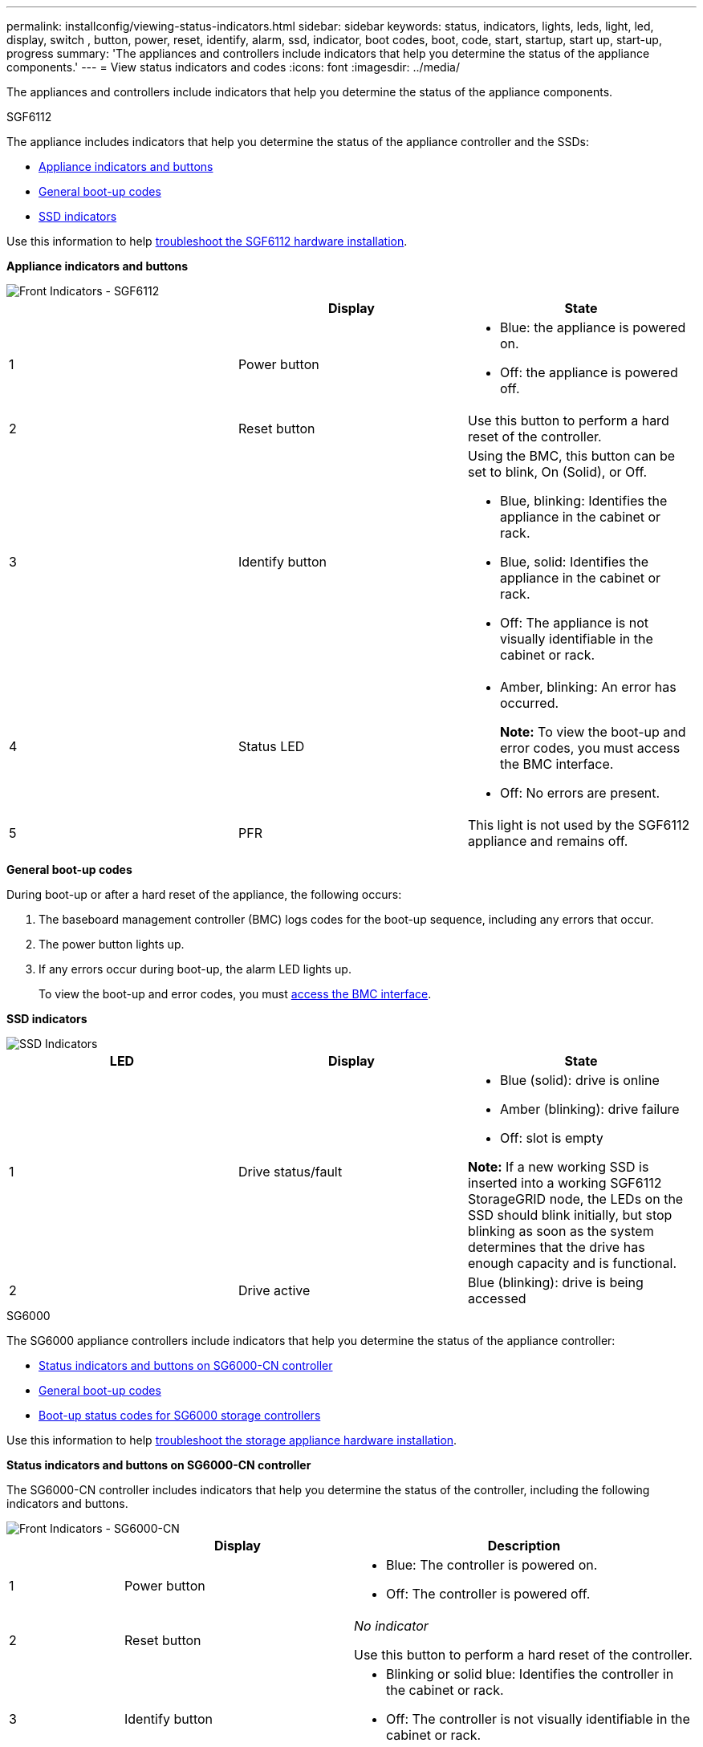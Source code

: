 ---
permalink: installconfig/viewing-status-indicators.html
sidebar: sidebar
keywords: status, indicators, lights, leds, light, led, display, switch , button, power, reset, identify, alarm, ssd, indicator, boot codes, boot, code, start, startup, start up, start-up, progress
summary: 'The appliances and controllers include indicators that help you determine the status of the appliance components.'
---
= View status indicators and codes
:icons: font
:imagesdir: ../media/

[.lead]
The appliances and controllers include indicators that help you determine the status of the appliance components.

[role="tabbed-block"]
====

.SGF6112
--

The appliance includes indicators that help you determine the status of the appliance controller and the SSDs:

* <<appliance_indicators_SG6100,Appliance indicators and buttons>>
* <<general_boot_codes_SG6100,General boot-up codes>>
* <<ssd_indicators_SG6100,SSD indicators>>

Use this information to help xref:troubleshooting-hardware-installation-sg6100.adoc[troubleshoot the SGF6112 hardware installation].

[[appliance_indicators_SG6100]]
*Appliance indicators and buttons*

image::../media/sgf6112_front_indicators.png[Front Indicators - SGF6112]

[options="header"]
|===
|  | Display| State
a|
1
a|
Power button
a|

* Blue: the appliance is powered on.
* Off: the appliance is powered off.

a|
2
a|
Reset button
a|
Use this button to perform a hard reset of the controller.
a|
3
a|
Identify button
a|
Using the BMC, this button can be set to blink, On (Solid), or Off.

* Blue, blinking: Identifies the appliance in the cabinet or rack.
* Blue, solid: Identifies the appliance in the cabinet or rack.
* Off: The appliance is not visually identifiable in the cabinet or rack.

a|
4
a|
Status LED
a|

* Amber, blinking: An error has occurred.
+
*Note:* To view the boot-up and error codes, you must access the BMC interface.

* Off: No errors are present.
a|
5
a|
PFR
a|

This light is not used by the SGF6112 appliance and remains off. 

|===

[[general_boot_codes_SG6100]]
*General boot-up codes*

During boot-up or after a hard reset of the appliance, the following occurs:

. The baseboard management controller (BMC) logs codes for the boot-up sequence, including any errors that occur.
. The power button lights up.
. If any errors occur during boot-up, the alarm LED lights up.
+
To view the boot-up and error codes, you must link:accessing-bmc-interface.html[access the BMC interface].

[[ssd_indicators_SG6100]]
*SSD indicators*

image::../media/ssd_indicators.png[SSD Indicators]

[options="header"]
|===
| LED| Display| State
a|
1
a|
Drive status/fault
a|

* Blue (solid): drive is online
* Amber (blinking): drive failure
* Off: slot is empty

*Note:* If a new working SSD is inserted into a working SGF6112 StorageGRID node, the LEDs on the SSD should blink initially, but stop blinking as soon as the system determines that the drive has enough capacity and is functional.

a|
2
a|
Drive active
a|
Blue (blinking): drive is being accessed
|===
--


.SG6000
--

The SG6000 appliance controllers include indicators that help you determine the status of the appliance controller:

* <<status_indicators_sg6000cn,Status indicators and buttons on SG6000-CN controller>>
* <<general_boot_codes_sg6000,General boot-up codes>>
* <<boot_codes_sg6000_storage_controller,Boot-up status codes for SG6000 storage controllers>>

Use this information to help link:troubleshooting-hardware-installation.html[troubleshoot the storage appliance hardware installation].

[[status_indicators_sg6000cn]]
*Status indicators and buttons on SG6000-CN controller*

The SG6000-CN controller includes indicators that help you determine the status of the controller, including the following indicators and buttons.

image::../media/sg6000_cn_front_indicators.gif[Front Indicators - SG6000-CN]

[cols="1a,2a,3a" options="header"]
|===
|  | Display| Description
|1
|Power button
|
* Blue: The controller is powered on.
* Off: The controller is powered off.

|2
|Reset button
|_No indicator_

Use this button to perform a hard reset of the controller.

|3
|Identify button
|
* Blinking or solid blue: Identifies the controller in the cabinet or rack.
* Off: The controller is not visually identifiable in the cabinet or rack.

This button can be set to Blink, On (Solid), or Off.

|4
|Alarm LED
|* Amber: An error has occurred.
+
*Note:* To view the boot-up and error codes, you must access the BMC interface.
* Off: No errors are present.
|===

[[general_boot_codes_sg6000]]
*General boot-up codes*

During boot-up or after a hard reset of the SG6000-CN controller, the following occurs:

. The baseboard management controller (BMC) logs codes for the boot-up sequence, including any errors that occur.
. The power button lights up.
. If any errors occur during boot-up, the alarm LED lights up.
+
To view the boot-up and error codes, you must link:accessing-bmc-interface.html[access the BMC interface].

[[boot_codes_sg6000_storage_controller]]
*Boot-up status codes for SG6000 storage controllers*

Each storage controller has a seven-segment display that provides status codes as the controller powers up. The status codes are the same for both the E2800 controller and the EF570 controller.

For descriptions of these codes, see the E-Series system monitoring information for you storage controller type.

.Steps

. During boot-up, monitor progress by viewing the codes shown on the seven-segment display for each storage controller.
+
The seven-segment display on each storage controller shows the repeating sequence *OS*, *Sd*, `*_blank_*` to indicate that the controller is performing start-of-day processing.

. After the controllers have booted up, confirm that each storage controller shows 99, which is the default ID for an E-Series controller shelf.
+
Make sure this value is displayed on both storage controllers, as shown in this example E2800 controller.
+
image::../media/seven_segment_display_codes_for_e2800.gif[Seven-Segment Display Codes for E2800]

. If one or both controllers show other values, see link:troubleshooting-hardware-installation.html[Troubleshoot hardware installation (SG6000)] and confirm you completed the installation steps correctly. If you are unable to resolve the problem, contact technical support.

.Related information

https://mysupport.netapp.com/site/global/dashboard[NetApp Support^]

link:../sg6000/powering-on-sg6000-cn-controller-and-verifying-operation.html[Power on SG6000-CN controller and verify operation]
--

.SG5700
--

The appliance controllers include indicators that help you determine the status of the appliance controller:

* <<boot_codes_sg5700,SG5700 boot-up status codes>>
* <<status_indicators_e5700sg_controller,Status indicators on E5700SG controller>>
* <<general_boot_codes_sg5700,General boot-up codes>>
* <<boot_codes_e5700sg_controller,E5700SG controller boot-up codes>>
* <<error_codes_e5700sg_controller,E5700SG controller error codes>>

Use this information to help link:troubleshooting-hardware-installation.html[troubleshoot the storage appliance hardware installation].

[[boot_codes_sg5700]]
*SG5700 boot-up status codes*

The seven-segment displays on each controller show status and error codes as the appliance powers up.

The E2800 controller and the E5700SG controller display different statuses and error codes.

To understand what these codes mean, see the following resources:

[options="header"]
|===
| Controller| Reference
a|
E2800 controller
a|
_E5700 and E2800 System Monitoring Guide_

*Note:* The codes listed for the E-Series E5700 controller do not apply to the E5700SG controller in the appliance.

a|
E5700SG controller
a|
"`Status indicators on the E5700SG controller`"

|===

.Steps

. During boot-up, monitor progress by viewing the codes shown on the seven-segment displays.
 ** The seven-segment display on the E2800 controller shows the repeating sequence *OS*, *Sd*, `*_blank_*` to indicate that it is performing start-of-day processing.
 ** The seven-segment display on the E5700SG controller shows a sequence of codes, ending with *AA* and *FF*.
. After the controllers have booted up, confirm the seven-segment displays show the following:
+
image::../media/seven_segment_display_codes.gif[Seven-segment displays after controllers have booted up.]
+
[options="header"]
|===
| Controller| Seven-segment display
a|
E2800 controller
a|
Shows 99, which is the default ID for an E-Series controller shelf.
a|
E5700SG controller
a|
Shows *HO*, followed by a repeating sequence of two numbers.

----
HO -- IP address for Admin Network -- IP address for Grid Network HO
----

In the sequence, the first set of numbers is the DHCP-assigned IP address for the controller's management port 1. This address is used to connect the controller to the Admin Network for StorageGRID. The second set of numbers is the DHCP-assigned IP address used to connect the appliance to the Grid Network for StorageGRID.

*Note:* If an IP address could not be assigned using DHCP, 0.0.0.0 is displayed.

|===

. If the seven-segment displays show other values, see link:troubleshooting-hardware-installation.html[Troubleshoot hardware installation (SG5700)] and confirm you completed the installation steps correctly. If you are unable to resolve the problem, contact technical support.

[[status_indicators_e5700sg_controller]]
*Status indicators on E5700SG controller*

The seven-segment display and the LEDs on the E5700SG controller show status and error codes while the appliance powers up and while the hardware is initializing. You can use these displays to determine status and troubleshoot errors.

After the StorageGRID Appliance Installer has started, you should periodically review the status indicators on the E5700SG controller.

image::../media/e5700sg_leds.gif[Status indicators on E5700SG controller]

[options="header"]
|===
|  | Display| Description
a|
1
a|
Attention LED
a|
Amber: The controller is faulty and requires operator attention, or the installation script was not found.

Off: The controller is operating normally.
a|
2
a|
Seven-segment display
a|
Shows a diagnostic code

Seven-segment display sequences enable you to understand errors and the operational state of the appliance.
a|
3
a|
Expansion Port Attention LEDs
a|
Amber: These LEDs are always amber (no link established) because the appliance does not use the expansion ports.
a|
4
a|
Host Port Link Status LEDs
a|
Green: The link is up.

Off: The link is down.
a|
5
a|
Ethernet Link State LEDs
a|
Green: A link is established.

Off: No link is established.
a|
6
a|
Ethernet Activity LEDs
a|
Green: The link between the management port and the device to which it is connected (such as an Ethernet switch) is up.

Off: There is no link between the controller and the connected device.

Blinking Green: There is Ethernet activity.
|===

[[general_boot_codes_sg5700]]
*General boot-up codes*

During boot-up or after a hard reset of the appliance, the following occurs:

. The seven-segment display on the E5700SG controller shows a general sequence of codes that is not specific to the controller. The general sequence ends with the codes AA and FF.
. Boot-up codes that are specific to the E5700SG controller appear.

[[boot_codes_e5700sg_controller]]
*E5700SG controller boot-up codes*

During a normal boot-up of the appliance, the seven-segment display on the E5700SG controller shows the following codes in the order listed:

[options="header"]
|===
| Code| Indicates
a|
HI
a|
The master boot script has started.
a|
PP
a|
The system is checking to see if the FPGA needs to be updated.
a|
HP
a|
The system is checking to see if the 10/25-GbE controller firmware needs to be updated.
a|
RB
a|
The system is rebooting after applying firmware updates.
a|
FP
a|
The hardware subsystem firmware update checks have been completed. Inter-controller communication services are starting.
a|
HE
a|
The system is awaiting connectivity with the E2800 controller and synchronizing with the SANtricity operating system.

*Note:* If this boot procedure does not progress past this stage, check the connections between the two controllers.

a|
HC
a|
The system is checking for existing StorageGRID installation data.
a|
HO
a|
The StorageGRID Appliance Installer is running.
a|
HA
a|
StorageGRID is running.
|===

[[error_codes_e5700sg_controller]]
*E5700SG controller error codes*

These codes represent error conditions that might be shown on the E5700SG controller as the appliance boots up. Additional two-digit hexadecimal codes are displayed if specific low-level hardware errors occur. If any of these codes persists for more than a second or two, or if you are unable to resolve the error by following one of the prescribed troubleshooting procedures, contact technical support.

[options="header"]
|===
| Code| Indicates
a|
22
a|
No master boot record found on any boot device.
a|
23
a|
The internal flash disk is not connected.
a|
2A, 2B
a|
Stuck bus, unable to read DIMM SPD data.
a|
40
a|
Invalid DIMMs.
a|
41
a|
Invalid DIMMs.
a|
42
a|
Memory test failed.
a|
51
a|
SPD reading failure.
a|
92 to 96
a|
PCI bus initialization.
a|
A0 to A3
a|
SATA drive initialization.
a|
AB
a|
Alternate boot code.
a|
AE
a|
Booting OS.
a|
EA
a|
DDR4 training failed.
a|
E8
a|
No memory installed.
a|
EU
a|
The installation script was not found.
a|
EP
a|
Installation or communication with the E2800 controller has failed.

.Related information

https://mysupport.netapp.com/site/global/dashboard[NetApp Support^]

https://library.netapp.com/ecmdocs/ECMLP2588751/html/frameset.html[E5700 and E2800 System Monitoring Guide^]

|===
--

.SG5600
--

The appliance controllers include indicators that help you determine the status of the appliance controller:

* <<boot_error_codes_sg5600_controller,Boot-up status and error codes on SG5600 controllers>>
* <<seven_segment_codes_e5600sg,E5600SG controller seven-segment display codes>>
* <<general_boot_codes_sg5600,General boot-up codes>>
* <<normal_boot_codes_sg5600,Normal boot-up codes>>
* <<error_codes_e5600sg_controller,E5600SG controller error codes>>

Use this information to help link:troubleshooting-hardware-installation.html[troubleshoot the storage appliance hardware installation].

[[boot_error_codes_sg5600_controller]]
*Boot-up status and error codes on SG5600 controllers*

The seven-segment display on each controller shows status and error codes when the appliance powers up, while the hardware is initializing, and when the hardware fails and must back out of the initialization. If you are monitoring the progress or troubleshooting, you should watch the sequence of the codes as they appear.

The status and error codes for the E5600SG controller are not the same as those for the E2700 controller.

.Steps

. During boot-up, view the codes shown on the seven-segment displays to monitor progress.
. To review error codes for the E5600SG controller, see the seven-segment display status and error code information.
. To review error codes for the E2700 controller, see the E2700 controller documentation on the Support Site.

[[seven_segment_codes_e5600sg]]
*E5600SG controller seven-segment display codes*

The seven-segment display on the E5600SG controller shows status and error codes while the appliance powers up and while the hardware is initializing. You can use these codes to determine status and troubleshoot errors.

When reviewing status and error codes on the E5600SG controller, you should look at the following types of codes:

* *General boot-up codes*
+
Represent the standard boot-up events.

* *Normal boot-up codes*
+
Represent the normal boot-up events that occur in the appliance.

* *Error codes*
+
Indicate issues during the boot-up events.

StorageGRID controls only the following LEDs on the E5600SG controller and only after the StorageGRID Appliance Installer has started:

* Service Action Allowed LED
* Service Action Required LED
* Seven-segment display

image::../media/appliance_e5600_leds.gif[LEDs and seven-segment display on E5600SG controller]

The decimal points on the seven-segment display are not used by the StorageGRID appliance:

* The upper decimal point adjacent to the least significant digit is the platform diagnostic LED.
+
This is turned on during reset and initial hardware configuration. Otherwise, it is turned off.

* The lower decimal point adjacent to the most significant digit is turned off.

To diagnose other issues, you might want to look at these resources:

* To see all other hardware and environmental diagnostic information, see the E-Series operating system hardware diagnostics.
+
This includes looking for hardware issues such as power, temperature, and disk drives. The appliance relies on the E-Series operating system to monitor all platform environmental statuses.

* To determine firmware and driver issues, look at the link lights on the SAS and network ports.
+
For details, see the E-Series E5600 documentation.

[[general_boot_codes_sg5600]]
*General boot-up codes*

During boot-up or after a hard reset of the hardware, the Service Action Allowed and the Service Action Required LEDs come on while the hardware is initializing. The seven-segment display shows a sequence of codes that are the same for E-Series hardware and not specific to the E5600SG controller.

During boot-up, the Field Programmable Gate Array (FPGA) controls the functions and initialization on the hardware.

[options="header"]
|===
| Code| Indication
a|
19
a|
FPGA initialization.
a|
68
a|
FPGA initialization.
a|
...
a|
FPGA initialization.This is a quick succession of codes.

a|
AA
a|
Platform BIOS booting.
a|
FF
a|
Bios boot-up complete.This is an intermediate state before E5600SG controller initializes and manages LEDs to indicate status.

|===
After the AA and FF codes appear, either the normal boot-up codes appear or error codes appear. Additionally, the Service Action Allowed and the Service Action Required LEDs are turned off.

[[normal_boot_codes_sg5600]]
*Normal boot-up codes*

These codes represent the normal boot-up events that occur in the appliance, in chronological order.

[options="header"]
|===
| Code| Indication
a|
HI
a|
The master boot script has started.
a|
PP
a|
The platform FPGA firmware is checking for updates.
a|
HP
a|
The host interface card (HIC) is checking for updates.
a|
RB
a|
After firmware updates, the system is rebooting, if necessary.
a|
FP
a|
The firmware update checks have been completed. Starting the process (utmagent) to communicate with and manage the E2700 controller. This process facilitates appliance provisioning.
a|
HE
a|
The system is synchronizing with the E-Series operating system.
a|
HC
a|
The StorageGRID installation is being checked.
a|
HO
a|
Installation management and active interfacing are occurring.
a|
HA
a|
The Linux operating system and StorageGRID are running.
|===

[[error_codes_e5600sg_controller]]
*E5600SG controller error codes*

These codes represent error conditions that might be shown on the E5600SG controller as the appliance boots up. Additional two-digit hexadecimal codes are displayed if specific low-level hardware errors occur. If any of these codes persists for more than a second or two, or if you are unable to resolve the error by following one of the prescribed troubleshooting procedures, contact technical support.

[options="header"]
|===
| Code| Indication
a|
22
a|
No master boot record found on any boot device.
a|
23
a|
No SATA drive installed.
a|
2A, 2B
a|
Stuck bus, unable to read DIMM SPD data.
a|
40
a|
Invalid DIMMs.
a|
41
a|
Invalid DIMMs.
a|
42
a|
Memory test failed.
a|
51
a|
SPD reading failure.
a|
92 to 96
a|
PCI bus initialization.
a|
A0 to A3
a|
SATA drive initialization.
a|
AB
a|
Alternate boot code.
a|
AE
a|
Booting OS.
a|
EA
a|
DDR3 training failed.
a|
E8
a|
No memory installed.
a|
EU
a|
The installation script was not found.
a|
EP
a|
"ManageSGA" code indicates that pregrid communication with the E2700 controller failed.

.Related information

https://mysupport.netapp.com/site/global/dashboard[NetApp Support^]

http://mysupport.netapp.com/documentation/productlibrary/index.html?productID=61765[NetApp Documentation: E2700 Series^]

|===
--

.SG100 and SG1000
--

The appliance includes indicators that help you determine the status of the appliance controller and the two SSDs:

* <<appliance_indicators_SG100_1000,Appliance indicators and buttons>>
* <<general_boot_codes_SG100_1000,General boot-up codes>>
* <<ssd_indicators_SG100_1000,SSD indicators>>

Use this information to help link:troubleshooting-hardware-installation-sg100-and-sg1000.html[troubleshoot the SG100 and SG1000 hardware installation].

[[appliance_indicators_SG100_1000]]
*Appliance indicators and buttons*

image::../media/sg6000_cn_front_indicators.gif[Front Indicators - SG1000]

[options="header"]
|===
|  | Display| State
a|
1
a|
Power button
a|

* Blue: the appliance is powered on.
* Off: the appliance is powered off.

a|
2
a|
Reset button
a|
Use this button to perform a hard reset of the controller.
a|
3
a|
Identify button
a|
This button can be set to Blink, On (Solid), or Off.

* Blue, blinking: Identifies the appliance in the cabinet or rack.
* Blue, solid: Identifies the appliance in the cabinet or rack.
* Off: The appliance is not visually identifiable in the cabinet or rack.

a|
4
a|
Alarm LED
a|

* Amber, solid: An error has occurred.
+
*Note:* To view the boot-up and error codes, you must access the BMC interface.

* Off: No errors are present.

|===

[[general_boot_codes_SG100_1000]]
*General boot-up codes*

During boot-up or after a hard reset of the appliance, the following occurs:

. The baseboard management controller (BMC) logs codes for the boot-up sequence, including any errors that occur.
. The power button lights up.
. If any errors occur during boot-up, the alarm LED lights up.
+
To view the boot-up and error codes, you must link:accessing-bmc-interface.html[access the BMC interface].

[[ssd_indicators_SG100_1000]]
*SSD indicators*

image::../media/ssd_indicators.png[SSD Indicators]

[options="header"]
|===
| LED| Display| State
a|
1
a|
Drive status/fault
a|

* Blue (solid): drive is online
* Amber (blinking): drive failure
* Off: slot is empty

a|
2
a|
Drive active
a|
Blue (blinking): drive is being accessed
|===
--
====











